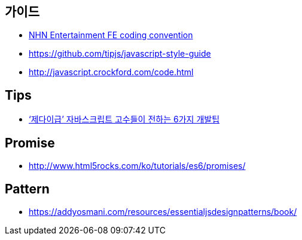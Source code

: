 == 가이드
* https://github.com/nhnent/fe.javascript/wiki/%EC%BD%94%EB%94%A9-%EC%BB%A8%EB%B2%A4%EC%85%98[NHN Entertainment FE coding convention]
* https://github.com/tipjs/javascript-style-guide
* http://javascript.crockford.com/code.html

== Tips
* http://www.itworld.co.kr/news/84870[‘제다이급’ 자바스크립트 고수들이 전하는 6가지 개발팁]

== Promise
* http://www.html5rocks.com/ko/tutorials/es6/promises/

== Pattern
* https://addyosmani.com/resources/essentialjsdesignpatterns/book/
